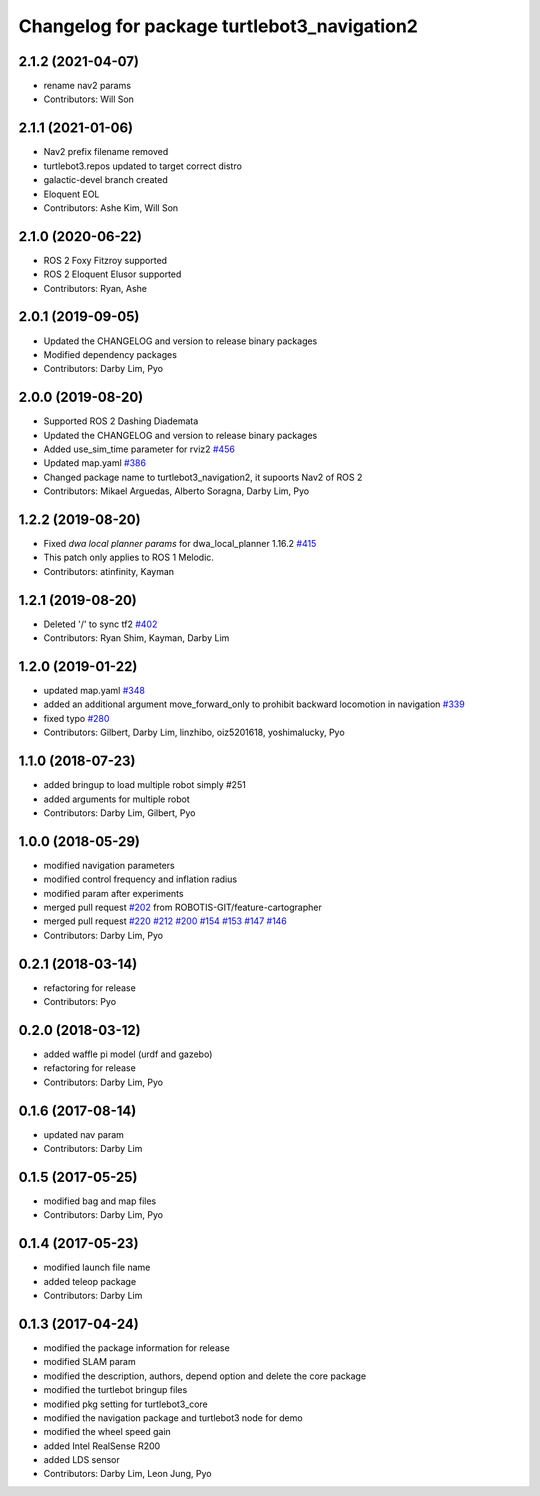^^^^^^^^^^^^^^^^^^^^^^^^^^^^^^^^^^^^^^^^^^^^
Changelog for package turtlebot3_navigation2
^^^^^^^^^^^^^^^^^^^^^^^^^^^^^^^^^^^^^^^^^^^^

2.1.2 (2021-04-07)
------------------
* rename nav2 params
* Contributors: Will Son

2.1.1 (2021-01-06)
------------------
* Nav2 prefix filename removed
* turtlebot3.repos updated to target correct distro
* galactic-devel branch created
* Eloquent EOL
* Contributors: Ashe Kim, Will Son

2.1.0 (2020-06-22)
------------------
* ROS 2 Foxy Fitzroy supported
* ROS 2 Eloquent Elusor supported
* Contributors: Ryan, Ashe

2.0.1 (2019-09-05)
------------------
* Updated the CHANGELOG and version to release binary packages
* Modified dependency packages
* Contributors: Darby Lim, Pyo

2.0.0 (2019-08-20)
------------------
* Supported ROS 2 Dashing Diademata
* Updated the CHANGELOG and version to release binary packages
* Added use_sim_time parameter for rviz2 `#456 <https://github.com/ROBOTIS-GIT/turtlebot3/issues/456>`_
* Updated map.yaml `#386 <https://github.com/ROBOTIS-GIT/turtlebot3/issues/386>`_
* Changed package name to turtlebot3_navigation2, it supoorts Nav2 of ROS 2
* Contributors: Mikael Arguedas, Alberto Soragna, Darby Lim, Pyo

1.2.2 (2019-08-20)
------------------
* Fixed `dwa local planner params` for dwa_local_planner 1.16.2 `#415 <https://github.com/ROBOTIS-GIT/turtlebot3/issues/415>`_
* This patch only applies to ROS 1 Melodic.
* Contributors: atinfinity, Kayman

1.2.1 (2019-08-20)
------------------
* Deleted '/' to sync tf2 `#402 <https://github.com/ROBOTIS-GIT/turtlebot3/issues/402>`_
* Contributors: Ryan Shim, Kayman, Darby Lim

1.2.0 (2019-01-22)
------------------
* updated map.yaml `#348 <https://github.com/ROBOTIS-GIT/turtlebot3/issues/348>`_
* added an additional argument move_forward_only to prohibit backward locomotion in navigation `#339 <https://github.com/ROBOTIS-GIT/turtlebot3/issues/339>`_
* fixed typo `#280 <https://github.com/ROBOTIS-GIT/turtlebot3/issues/280>`_
* Contributors: Gilbert, Darby Lim, linzhibo, oiz5201618, yoshimalucky, Pyo

1.1.0 (2018-07-23)
------------------
* added bringup to load multiple robot simply #251
* added arguments for multiple robot
* Contributors: Darby Lim, Gilbert, Pyo

1.0.0 (2018-05-29)
------------------
* modified navigation parameters
* modified control frequency and inflation radius
* modified param after experiments
* merged pull request `#202 <https://github.com/ROBOTIS-GIT/turtlebot3/issues/202>`_ from ROBOTIS-GIT/feature-cartographer
* merged pull request `#220 <https://github.com/ROBOTIS-GIT/turtlebot3/issues/220>`_ `#212 <https://github.com/ROBOTIS-GIT/turtlebot3/issues/212>`_ `#200 <https://github.com/ROBOTIS-GIT/turtlebot3/issues/200>`_ `#154 <https://github.com/ROBOTIS-GIT/turtlebot3/issues/154>`_ `#153 <https://github.com/ROBOTIS-GIT/turtlebot3/issues/153>`_ `#147 <https://github.com/ROBOTIS-GIT/turtlebot3/issues/147>`_ `#146 <https://github.com/ROBOTIS-GIT/turtlebot3/issues/146>`_
* Contributors: Darby Lim, Pyo

0.2.1 (2018-03-14)
------------------
* refactoring for release
* Contributors: Pyo

0.2.0 (2018-03-12)
------------------
* added waffle pi model (urdf and gazebo)
* refactoring for release
* Contributors: Darby Lim, Pyo

0.1.6 (2017-08-14)
------------------
* updated nav param
* Contributors: Darby Lim

0.1.5 (2017-05-25)
------------------
* modified bag and map files
* Contributors: Darby Lim, Pyo

0.1.4 (2017-05-23)
------------------
* modified launch file name
* added teleop package
* Contributors: Darby Lim

0.1.3 (2017-04-24)
------------------
* modified the package information for release
* modified SLAM param
* modified the description, authors, depend option and delete the core package
* modified the turtlebot bringup files
* modified pkg setting for turtlebot3_core
* modified the navigation package and turtlebot3 node for demo
* modified the wheel speed gain
* added Intel RealSense R200
* added LDS sensor
* Contributors: Darby Lim, Leon Jung, Pyo
